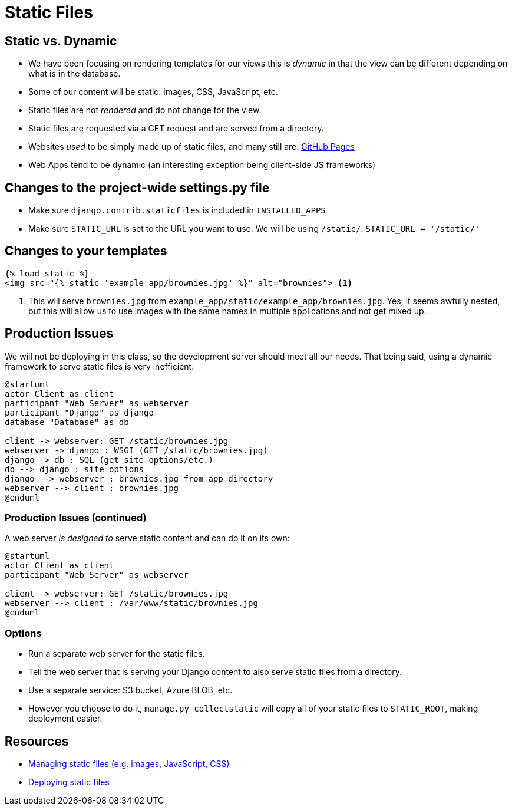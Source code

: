 = Static Files

== Static vs. Dynamic

[.shrink]
* We have been focusing on rendering templates for our views this is _dynamic_
  in that the view can be different depending on what is in the database.
* Some of our content will be static: images, CSS, JavaScript, etc.
* Static files are not _rendered_ and do not change for the view.
* Static files are requested via a GET request and are served from a directory.
* Websites _used_ to be simply made up of static files, and many still are:
  https://pages.github.com/[GitHub Pages]
* Web Apps tend to be dynamic (an interesting exception being client-side JS
  frameworks)

== Changes to the project-wide settings.py file

* Make sure `django.contrib.staticfiles` is included in `INSTALLED_APPS`
* Make sure `STATIC_URL` is set to the URL you want to use. We will be using
  `/static/`: `STATIC_URL = '/static/'`

== Changes to your templates

[source, jinja]
----
{% load static %}
<img src="{% static 'example_app/brownies.jpg' %}" alt="brownies"> <1>
----
<1> This will serve `brownies.jpg` from `example_app/static/example_app/brownies.jpg`.
    Yes, it seems awfully nested, but this will allow us to use images with the
    same names in multiple applications and not get mixed up. 

== Production Issues

[.shrink]
We will not be deploying in this class, so the development server should meet
all our needs. That being said, using a dynamic framework to serve static files
is very inefficient:

[plantuml, static-dynamic, svg]
....
@startuml
actor Client as client
participant "Web Server" as webserver
participant "Django" as django
database "Database" as db

client -> webserver: GET /static/brownies.jpg
webserver -> django : WSGI (GET /static/brownies.jpg)
django -> db : SQL (get site options/etc.)
db --> django : site options
django --> webserver : brownies.jpg from app directory
webserver --> client : brownies.jpg
@enduml
....

=== Production Issues (continued)

[.shrink]
A web server _is designed to_ serve static content and can do it on its own:

[plantuml, static, svg]
....
@startuml
actor Client as client
participant "Web Server" as webserver

client -> webserver: GET /static/brownies.jpg
webserver --> client : /var/www/static/brownies.jpg
@enduml
....

=== Options

* Run a separate web server for the static files.
* Tell the web server that is serving your Django content to also serve static
  files from a directory.
* Use a separate service: S3 bucket, Azure BLOB, etc.
* However you choose to do it, `manage.py collectstatic` will copy all of your
  static files to `STATIC_ROOT`, making deployment easier.

== Resources

* https://docs.djangoproject.com/en/3.0/howto/static-files/[Managing static
  files (e.g. images, JavaScript, CSS)]
* https://docs.djangoproject.com/en/3.0/howto/static-files/deployment/[Deploying
  static files] 
